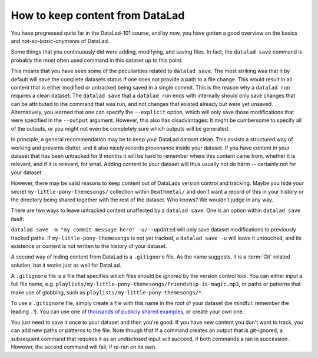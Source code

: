 How to keep content from DataLad
--------------------------------

You have progressed quite far in the DataLad-101 course,
and by now, you have gotten a good overview on the basics
and *not-so-basic-anymore*\s of DataLad.

Some things that you continuously did were adding, modifying,
and saving files. In fact, the ``datalad save`` command
is probably the most often used command in this dataset up to this
point.

This means that you have seen some of the peculiarities
related to ``datalad save``. The most striking was that it by default
will save the complete datasets status if one does not provide
a path to a file change. This would result in all content
that is either modified or untracked being saved in a single
commit.
This is the reason why a ``datalad run`` requires a clean
dataset: The ``datalad save`` that a ``datalad run`` ends with
internally should only save changes that can be attributed to
the command that was run, and not changes that existed already
but were yet unsaved.
Alternatively, you learned that one can specify the ``--explicit``
option, which will only save those modifications that were specified
in the ``--output`` argument. However, this also has disadvantages:
It might be cumbersome to specify all of the outputs, or you
might not even be completely sure which outputs will be generated.

In principle, a general recommendation may be to keep your DataLad
dataset clean. This assists a structured way of working and prevents
clutter, and it also nicely records provenance inside your dataset.
If you have content in your dataset that has been untracked for 9 months
it will be hard to remember where this content came from, whether it
is relevant, and if it is relevant, for what. Adding content to your
dataset will thus usually not do harm -- certainly not for your
dataset.

However, there may be valid reasons to keep content out of
DataLads version control and tracking. Maybe you hide your secret
``my-little-pony-themesongs/`` collection within ``Deathmetal/``
and don't want a record of this in your history or the directory
being shared together with the rest of the dataset. Who knows?
We wouldn't judge in any way.

There are two ways to leave untracked content unaffected
by a ``datalad save``. One is an option within ``datalad save``
itself:

``datalad save -m "my commit message here" -u/--updated``
will only save dataset modifications to previously tracked
paths. If ``my-little-pony-themesongs`` is not yet tracked,
a ``datalad save -u`` will leave it untouched, and its existence
or content is not written to the history of your dataset.

A second way of hiding content from DataLad is a ``.gitignore``
file. As the name suggests, it is a :term:`Git` related solution,
but it works just as well for DataLad.

A ``.gitignore`` file is a file that specifies which files should
be *ignored* by the version control tool. You can either input
a full file name, e.g.
``playlists/my-little-pony-themesongs/Friendship-is-magic.mp3``,
or paths or patterns that make use of globbing, such as
``playlists/my-little-pony-themesongs/*``.

To use a ``.gitignore`` file, simply create a file with this
name in the root of your dataset (be mindful: remember the leading ``.``!).
You can use one of `thousands of publicly shared examples <https://github.com/github/gitignore>`_,
or create your own one.

You just need to save it once to your dataset and then you're good.
If you have new content you don't want to track, you can add
new paths or patterns to the file.
Note though that If a command creates an output that is git-ignored,
a subsequent command that requires it as an undisclosed input will
succeed, if both commands a ran in succession. However, the second
command will fail, if re-ran on its own.
